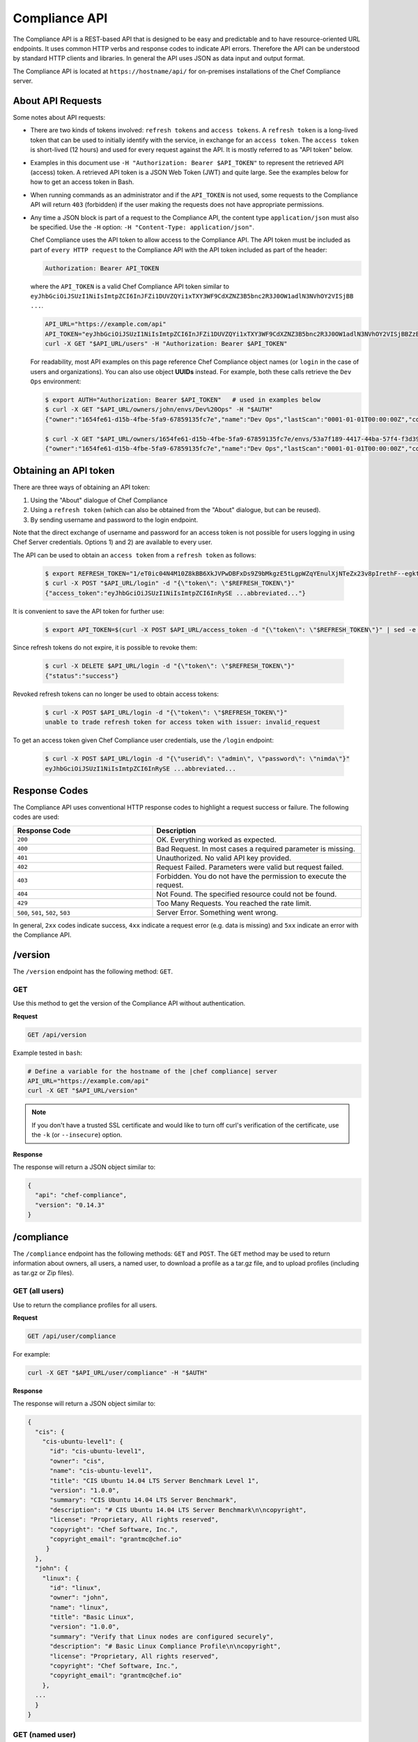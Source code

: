 =====================================================
Compliance API
=====================================================

.. tag chef_automate_mark

.. image:: ../../images/chef_automate_full.png
   :width: 40px
   :height: 17px

.. end_tag

The Compliance API is a REST-based API that is designed to be easy and predictable and to have resource-oriented URL endpoints. It uses common HTTP verbs and response codes to indicate API errors. Therefore the API can be understood by standard HTTP clients and libraries. In general the API uses JSON as data input and output format.

The Compliance API is located at ``https://hostname/api/`` for on-premises installations of the Chef Compliance server.

About API Requests
=====================================================
Some notes about API requests:

* There are two kinds of tokens involved: ``refresh tokens`` and ``access tokens``. A ``refresh token`` is a long-lived token that can be used to initially identify with the service, in exchange for an ``access token``. The ``access token`` is short-lived (12 hours) and used for every request against the API. It is mostly referred to as "API token" below.
* Examples in this document use ``-H "Authorization: Bearer $API_TOKEN"`` to represent the retrieved API (access) token. A retrieved API token is a JSON Web Token (JWT) and quite large. See the examples below for how to get an access token in Bash.
* When running commands as an administrator and if the ``API_TOKEN`` is not used, some requests to the Compliance API will return ``403`` (forbidden) if the user making the requests does not have appropriate permissions.
* Any time a JSON block is part of a request to the Compliance API, the content type ``application/json`` must also be specified. Use the ``-H`` option: ``-H "Content-Type: application/json"``.

  Chef Compliance uses the API token to allow access to the Compliance API. The API token must be included as part of ``every HTTP request`` to the Compliance API with the API token included as part of the header:

  .. code-block:: javascript

     Authorization: Bearer API_TOKEN

  where the ``API_TOKEN`` is a valid Chef Compliance API token similar to ``eyJhbGciOiJSUzI1NiIsImtpZCI6InJFZi1DUVZQYi1xTXY3WF9CdXZNZ3B5bnc2R3J0OW1adlN3NVhOY2VISjBB ...``.

  .. code-block:: bash

     API_URL="https://example.com/api"
     API_TOKEN="eyJhbGciOiJSUzI1NiIsImtpZCI6InJFZi1DUVZQYi1xTXY3WF9CdXZNZ3B5bnc2R3J0OW1adlN3NVhOY2VISjBBZzBaVVFUZTZCYVNROW91UWRob0JsemRvLV93V0VXd3ZJVEU4SS1KMk81enljRVhoZlFvU2JaeThfMVZTekt6SVN6LXFiYVZtUElqZHZiU1hneTNvY3Rla3RKRkYtWWNUa3lXbVhSaTd4OEVNSU9EVFFnVEplMV8zODhTZGt0MEdub0xJUEVnWXp..."
     curl -X GET "$API_URL/users" -H "Authorization: Bearer $API_TOKEN"

  For readability, most API examples on this page reference Chef Compliance object names (or ``login`` in the case of users and organizations). You can also use object **UUIDs** instead. For example, both these calls retrieve the ``Dev Ops`` environment:

  .. code-block:: bash

     $ export AUTH="Authorization: Bearer $API_TOKEN"   # used in examples below
     $ curl -X GET "$API_URL/owners/john/envs/Dev%20Ops" -H "$AUTH"
     {"owner":"1654fe61-d15b-4fbe-5fa9-67859135fc7e","name":"Dev Ops","lastScan":"0001-01-01T00:00:00Z","complianceStatus":-1,"patchlevelStatus":-1,"unknownStatus":0,"id":"53a7f189-4417-44ba-57f4-f3d397589973"}

     $ curl -X GET "$API_URL/owners/1654fe61-d15b-4fbe-5fa9-67859135fc7e/envs/53a7f189-4417-44ba-57f4-f3d397589973" -H "$AUTH"
     {"owner":"1654fe61-d15b-4fbe-5fa9-67859135fc7e","name":"Dev Ops","lastScan":"0001-01-01T00:00:00Z","complianceStatus":-1,"patchlevelStatus":-1,"unknownStatus":0,"id":"53a7f189-4417-44ba-57f4-f3d397589973"}

Obtaining an API token
=====================================================
There are three ways of obtaining an API token:

1. Using the "About" dialogue of Chef Compliance
2. Using a ``refresh token`` (which can also be obtained from the "About" dialogue, but can be reused).
3. By sending username and password to the login endpoint.

Note that the direct exchange of username and password for an access token is not possible for users logging in using Chef Server credentials. Options 1) and 2) are available to every user.

The API can be used to obtain an ``access token`` from a ``refresh token`` as follows:

  .. code-block:: bash

     $ export REFRESH_TOKEN="1/eT0ic04N4M10Z8kBB6XkJVPwDBFxDs9Z9bMkgzE5tLgpWZqYEnulXjNTeZx23v8pIrethF--egktQSKJTM_T7w=="   # an example
     $ curl -X POST "$API_URL/login" -d "{\"token\": \"$REFRESH_TOKEN\"}"
     {"access_token":"eyJhbGciOiJSUzI1NiIsImtpZCI6InRySE ...abbreviated..."}

It is convenient to save the API token for further use:

  .. code-block:: bash

     $ export API_TOKEN=$(curl -X POST $API_URL/access_token -d "{\"token\": \"$REFRESH_TOKEN\"}" | sed -e "s/.*access_token\":\"\([^\"]*\)\".*/\1/")

Since refresh tokens do not expire, it is possible to revoke them:

  .. code-block:: bash

     $ curl -X DELETE $API_URL/login -d "{\"token\": \"$REFRESH_TOKEN\"}"
     {"status":"success"}

Revoked refresh tokens can no longer be used to obtain access tokens:

  .. code-block:: bash

     $ curl -X POST $API_URL/login -d "{\"token\": \"$REFRESH_TOKEN\"}"
     unable to trade refresh token for access token with issuer: invalid_request

To get an access token given Chef Compliance user credentials, use the ``/login`` endpoint:

  .. code-block:: bash

     $ curl -X POST $API_URL/login -d "{\"userid\": \"admin\", \"password\": \"nimda\"}"
     eyJhbGciOiJSUzI1NiIsImtpZCI6InRySE ...abbreviated...

Response Codes
=====================================================
The Compliance API uses conventional HTTP response codes to highlight a request success or failure. The following codes are used:

.. list-table::
   :widths: 200 300
   :header-rows: 1

   * - Response Code
     - Description
   * - ``200``
     - OK. Everything worked as expected.
   * - ``400``
     - Bad Request. In most cases a required parameter is missing.
   * - ``401``
     - Unauthorized. No valid API key provided.
   * - ``402``
     - Request Failed. Parameters were valid but request failed.
   * - ``403``
     - Forbidden. You do not have the permission to execute the request.
   * - ``404``
     - Not Found. The specified resource could not be found.
   * - ``429``
     - Too Many Requests. You reached the rate limit.
   * - ``500``, ``501``, ``502``, ``503``
     - Server Error. Something went wrong.

In general, ``2xx`` codes indicate success, ``4xx`` indicate a request error (e.g. data is missing) and ``5xx`` indicate an error with the Compliance API.

/version
=====================================================
The ``/version`` endpoint has the following method: ``GET``.

GET
-----------------------------------------------------
Use this method to get the version of the Compliance API without authentication.

**Request**

.. code-block:: xml

   GET /api/version

Example tested in ``bash``:

.. code-block:: bash

   # Define a variable for the hostname of the |chef compliance| server
   API_URL="https://example.com/api"
   curl -X GET "$API_URL/version"

.. note:: If you don't have a trusted SSL certificate and would like to turn off curl's verification of the certificate, use the ``-k`` (or ``--insecure``) option.

**Response**

The response will return a JSON object similar to:

.. code-block:: javascript

   {
     "api": "chef-compliance",
     "version": "0.14.3"
   }

/compliance
=====================================================
The ``/compliance`` endpoint has the following methods: ``GET`` and ``POST``. The ``GET`` method may be used to return information about owners, all users, a named user, to download a profile as a tar.gz file, and to upload profiles (including as tar.gz or Zip files).

GET (all users)
-----------------------------------------------------
Use to return the compliance profiles for all users.

**Request**

.. code-block:: xml

   GET /api/user/compliance

For example:

.. code-block:: bash

   curl -X GET "$API_URL/user/compliance" -H "$AUTH"

**Response**

The response will return a JSON object similar to:

.. code-block:: javascript

   {
     "cis": {
       "cis-ubuntu-level1": {
         "id": "cis-ubuntu-level1",
         "owner": "cis",
         "name": "cis-ubuntu-level1",
         "title": "CIS Ubuntu 14.04 LTS Server Benchmark Level 1",
         "version": "1.0.0",
         "summary": "CIS Ubuntu 14.04 LTS Server Benchmark",
         "description": "# CIS Ubuntu 14.04 LTS Server Benchmark\n\ncopyright",
         "license": "Proprietary, All rights reserved",
         "copyright": "Chef Software, Inc.",
         "copyright_email": "grantmc@chef.io"
        }
     },
     "john": {
       "linux": {
         "id": "linux",
         "owner": "john",
         "name": "linux",
         "title": "Basic Linux",
         "version": "1.0.0",
         "summary": "Verify that Linux nodes are configured securely",
         "description": "# Basic Linux Compliance Profile\n\ncopyright",
         "license": "Proprietary, All rights reserved",
         "copyright": "Chef Software, Inc.",
         "copyright_email": "grantmc@chef.io"
       },
     ...
     }
   }

GET (named user)
-----------------------------------------------------
Use to return profile details about the named user.

**Request**

.. code-block:: xml

   GET /api/owners/OWNER/compliance/PROFILE

For example:

.. code-block:: bash

   curl -X GET "$API_URL/owners/john/compliance/ssh" -H "$AUTH"

**Response**

The response will return a JSON object similar to:

.. code-block:: javascript

   {
     "id": "ssh",
     "owner": "base",
     "name": "ssh",
     "title": "Basic SSH",
     "version": "1.0.0",
     "summary": "Verify that SSH Server and SSH Client are configured securely",
     "description": "# Basic SSH Compliance Profile\n\ncopyright",
     "license": "Proprietary, All rights reserved",
     "copyright": "Chef Software, Inc.",
     "copyright_email": "grantmc@chef.io",
     "rules": {
       "spec/ssh_folder_spec": {
         "title": "SSH folder configuration",
           "rules": {
             "chef/ssh/basic-1": {
               "impact": 1,
               "title": "/etc/ssh should be a directory",
               "desc": "In order for OpenSSH to function correctly..."
             },
           ...
         }
       }
     }
   }

GET (owner)
-----------------------------------------------------
This method returns a list of all compliance profiles for the named owner.

**Request**

.. code-block:: xml

   GET /api/owners/OWNER/compliance

For example:

.. code-block:: bash

   curl -X GET "$API_URL/owners/john/compliance" -H "$AUTH"

**Response**

The response will return a JSON object similar to:

.. code-block:: javascript

   {
     "linux": {
       "id": "linux",
       "owner": "chef",
       "name": "chef/linux",
       "title": "Basic Linux",
       "version": "1.0.0",
       "summary": "Verify that Linux nodes are configured securely",
       "description": "# Basic Linux Compliance Profile\n\ncopyright",
       "license": "Proprietary, All rights reserved",
       "copyright": "Chef Software, Inc.",
       "copyright_email": "grantmc@chef.io"
       },
     "mysql": {
       "id": "mysql",
       "owner": "chef",
       "name": "chef/mysql",
       "title": "Basic MySQL",
       "version": "1.0.0",
       "summary": "Verify that MySQL Server is configured securely",
       "description": "# Basic MySQL Compliance Profile\n\ncopyright",
       "license": "Proprietary, All rights reserved",
       "copyright": "Chef Software, Inc.",
       "copyright_email": "grantmc@chef.io"
     },
     ...
   }

It contains the following attributes:

.. list-table::
   :widths: 200 300
   :header-rows: 1

   * - Parameter
     - Description
   * - ``id``
     - String. The profile identifier.
   * - ``owner``
     - String. The profile owner.
   * - ``version``
     - String. The version of the profile.
   * - ``title``
     - String. A human-readable title for the profile.
   * - ``summary``
     - String. A description of the primary purpose of the profile.
   * - ``description``
     - String. A description for the profile.
   * - ``license``
     - String. The license for the profile.
   * - ``copyright``
     - String. The individual or organization that holds the copyright.
   * - ``copyright_email``
     - String. The email for the ``copyright`` holder.}

GET (profile as tar.gz)
-----------------------------------------------------
Use to download a profile as tar.gz file. A profile, once downloaded, may be edited locally, and then re-uploaded back to the Chef Compliance server using the ``POST`` method.

**Request**

.. code-block:: xml

   GET /api/owners/OWNER/compliance/PROFILE/tar

For example:

.. code-block:: bash

   curl -X GET "$API_URL/owners/john/compliance/ssh/tar" -H "$AUTH" > /tmp/profile.tar.gz
   tar -zxvf /tmp/profile.tar.gz

**Response**

TAR STREAM

POST
-----------------------------------------------------
Use to upload a compliance profile as a tar.gz or Zip. This process will extract the owner and identifier, and then use that information to place the profile into the correct location on the Chef Compliance server.

**Request**

.. code-block:: xml

   POST /api/owners/OWNER/compliance

For example:

.. code-block:: bash

   tar -cvzf /tmp/newprofile.tar.gz newprofile
   curl -X POST "$API_URL/owners/john/compliance?contentType=application/x-gtar" \
   -H "$AUTH" --form "file=@/tmp/newprofile.tar.gz"

   zip -r /tmp/newprofile.zip newprofile
   curl -X POST "$API_URL/owners/john/compliance?contentType=application/zip" \
   -H "$AUTH" --form "file=@/tmp/newprofile.zip"

**Response**

No Content

POST (profile as tar.gz)
-----------------------------------------------------
Use to upload a profile using a tar.gz file.

**Request**

.. code-block:: xml

   POST /api/owners/OWNER/compliance/PROFILE/tar

For example:

.. code-block:: bash

   tar -cvzf /tmp/newprofile.tar.gz newprofile
   curl -X POST "$API_URL/owners/john/compliance/newprofile/tar" \
   -H "$AUTH" --data-binary "@/tmp/newprofile.tar.gz"

**Response**

No Content

POST (profile as Zip)
-----------------------------------------------------
Use to upload a profile using a Zip file. A Zip file may be created with a command similar to:

.. code-block:: bash

   $ zip -r /tmp/newprofile.zip profile_directory

or it may be created from the context menus in the Microsoft Windows and/or Mac OS X graphical user interfaces.

**Request**

.. code-block:: xml

   POST /api/owners/OWNER/compliance/PROFILE/zip

For example:

.. code-block:: bash

   zip -r /tmp/newprofile.zip newprofile
   curl -X POST "$API_URL/owners/john/compliance/newprofile/zip" \
   -H "$AUTH" --data-binary "@/tmp/newprofile.zip"

.. The example above seems to be a mix of API request + command line stuff. What does the actual request look like?

**Response**

No Content

DELETE
-----------------------------------------------------
Use to delete a profile.

**Request**

.. code-block:: xml

   DELETE /api/owners/OWNER/compliance/PROFILE

For example:

.. code-block:: bash

   curl -w "%{http_code}" -X DELETE "$API_URL/owners/john/compliance/ssh" -H "$AUTH"

*** Response ***

No Content

/envs
=====================================================
The ``/envs`` endpoint has the following methods: ``DELETE``, ``GET`` (for both all environments or for a single, named environment), and ``POST`` .

GET (named environment)
-----------------------------------------------------
Use to return details about the named environment.

**Request**

.. code-block:: xml

   GET /api/owners/USER/envs/ENV

where ``/USER`` is the identifier for a user or an organization.

For example:

.. code-block:: bash

   curl -X GET "$API_URL/owners/john/envs/Production" -H "$AUTH"

**Response**

The response will return a JSON object similar to:

.. code-block:: javascript

  {
    "id": "b771e025-6445-4ead-5cac-b466ea725177",
    "owner": "7ae9dd7d-5201-4ae3-4949-60eb4b902e77",
    "name": "Production",
    "lastScan": "0001-01-01T00:00:00Z",
    "complianceStatus": 0,
    "patchlevelStatus": 0,
    "unknownStatus": 0
  }

GET (all environments)
-----------------------------------------------------
Use to get a list of all environments.

**Request**

.. code-block:: xml

   GET /api/owners/USER/envs

For example:

.. code-block:: bash

   curl -X GET "$API_URL/owners/john/envs" -H "$AUTH"

**Response**

The response will return a JSON object similar to:

.. code-block:: javascript

   [
     {
       "id": "b771e025-6445-4ead-5cac-b466ea725177",
       "owner": "7ae9dd7d-5201-4ae3-4949-60eb4b902e77",
       "name": "Production",
       "lastScan": "0001-01-01T00:00:00Z",
       "complianceStatus": 0,
       "patchlevelStatus": 0,
       "unknownStatus": 0
     },
     {
       "id": "a1f16feb-d18e-4725-6462-8b296a709d73",
       "owner": "7ae9dd7d-5201-4ae3-4949-60eb4b902e77",
       "name": "Development",
       "lastScan": "0001-01-01T00:00:00Z",
       "complianceStatus": 0,
       "patchlevelStatus": 0,
       "unknownStatus": 0
     }
   ]

POST
-----------------------------------------------------
Use to create an environment.

This method has the following parameters:

.. list-table::
   :widths: 200 300
   :header-rows: 1

   * - Parameter
     - Description
   * - ``name``
     - String. Required. The name of the environment.

**Request**

.. code-block:: xml

   POST /api/owners/USER/envs

For example:

.. code-block:: bash

   curl -X POST "$API_URL/owners/john/envs" \
   -H "Content-Type: application/json" -H "$AUTH" -d '{"name":"Development"}'

**Response**

The response will return a JSON object similar to:

.. code-block:: javascript

   {
     "id": "a1f16feb-d18e-4725-6462-8b296a709d73",
     "owner": "7ae9dd7d-5201-4ae3-4949-60eb4b902e77",
     "name": "Development",
     "lastScan": "0001-01-01T00:00:00Z",
     "complianceStatus": 0,
     "patchlevelStatus": 0,
     "unknownStatus": 0
   }

DELETE
-----------------------------------------------------
Use to delete the named environment.

**Request**

.. code-block:: xml

   DELETE /api/owners/USER/envs/ENV

For example:

.. code-block:: bash

   curl -w "%{http_code}" -X DELETE "$API_URL/owners/john/envs/Production" -H "$AUTH"

**Response**

No Content

/jobs
=====================================================
The ``/jobs`` endpoint has the following methods: ``DELETE``, ``GET`` (for both all jobs or for a single, named job), and ``POST``

GET (all jobs)
-----------------------------------------------------
Use to get a list of all jobs.

**Request**

.. code-block:: xml

   GET /api/owners/USER/jobs

For example:

.. code-block:: bash

   curl -X GET "$API_URL/owners/john/jobs" -H "$AUTH"

**Response**

The response will return a JSON object similar to:

.. code-block:: javascript

   [{
     "id": "76fdce4d-0734-441c-b01b-6dd6bfce081a",
     "status": "done",
     "nextRun": "2015-07-21T20:55:00Z",
     "schedule": "2015-07-21T20:55:00Z"
   },
   {
     "id": "c8ba8e88-7e45-4253-9081-cbb17a5f0c76",
     "status": "scheduled",
     "name": "Rec",
     "nextRun": "2015-07-21T23:11:00Z",
     "schedule": {
       "month": "*",
       "day": "21",
       "weekday": "*",
       "hour": "23",
       "minute": "11"
     }
   },
   {
     "id": "e0d5bbf0-a1c4-4c50-ad09-fc1486068e8c",
     "status": "skipped",
     "nextRun": "0001-01-01T00:00:00Z",
     "schedule": "2015-07-21T20:25:00Z"
   }]

It contains the following attributes:

.. list-table::
   :widths: 200 300
   :header-rows: 1

   * - Parameter
     - Description
   * - ``id``
     - UUID. The identifier of the job run.
   * - ``name``
     - String. The name of the job.
   * - ``nextRun``
     - ISO date. The time of the next scheduled run, in UTC. For example: ``2015-07-21T20:50:00Z``.
   * - ``schedule``
     - Cron or ISO date. The schedule for the job run. For example: ``2015-07-21T20:50:00Z`` or ``{ "month": "*", "day": "21", "weekday": "*", "hour": "23", "minute": "11" }``.
   * - ``status``
     - String. The status of the job run: ``done``, ``scheduled``, or ``skipped``.

GET (named job)
-----------------------------------------------------
Use to return details about a specific job.

**Request**

.. code-block:: xml

   GET /api/owners/USER/jobs/JOB_ID

For example:

.. code-block:: bash

   curl -X GET "$API_URL/owners/john/jobs/c8ba8e88-7e45-4253-9081-cbb17a5f0c76" -H "$AUTH"

**Response**

The response will return a JSON object similar to:

.. code-block:: javascript

   {
     "id": "c8ba8e88-7e45-4253-9081-cbb17a5f0c76",
     "status": "scheduled",
     "name": "Rec",
     "nextRun": "2018-07-21T23:11:00Z",
     "schedule": {
       "month": "*",
       "day": "21",
       "weekday": "*",
       "hour": "23",
       "minute": "11"
     },
     "tasks": [{
       "type": "scan",
       "environments": [{
         "id": "b771e025-6445-4ead-5cac-b466ea725177",
         "nodes": ["d850ba44-7a82-4177-50db-79be1143d632", "33ecfce5-f781-4eb7-6828-beb090ffe9b5"]
       }],
       "compliance": [{
         "owner": "base",
         "profile": "linux"
       }, {
         "owner": "base",
         "profile": "ssh"
       }],
       "patchlevel": [{
         "profile": "default",
         "force": false
       }]
     }]
   }

It contains the following attributes:

.. list-table::
   :widths: 200 300
   :header-rows: 1

   * - Parameter
     - Description
   * - ``id``
     - UUID. The identifier of the job run.
   * - ``name``
     - String. The name of the job.
   * - ``nextRun``
     - ISO date. The time of the next scheduled run, in UTC. For example: ``2015-07-21T20:50:00Z``.
   * - ``schedule``
     - Cron or ISO date. The schedule for the job run. For example: ``2015-07-21T20:50:00Z`` or ``{ "month": "*", "day": "21", "weekday": "*", "hour": "23", "minute": "11" }``.
   * - ``status``
     - String. The status of the job run: ``done``, ``scheduled``, or ``skipped``.
   * - ``tasks``
     - An array of compliance scans or patch runs. Two types of tasks are available: ``scan`` and ``patchrun``. The JSON object for ``tasks`` is similar to:

       .. code-block:: javascript

          "tasks": [{
            "compliance": [{
             "owner": "base",
              "profile": "linux"
            }, {
              "owner": "base",
              "profile": "ssh"
            }],
            "environments": [{
              "id": "b771e025-6445-4ead-5cac-b466ea725177",
              "nodes": ["b771e025-6445-4ead-5cac-b466ea725177", "33ecfce5-f781-4eb7-6828-beb090ffe9b5"]
            }],
            "patchlevel": [{
              "profile": "default"
            }],
            "type": "scan"
          }]

POST
-----------------------------------------------------
Use to create a job.

**Request**

.. code-block:: xml

   POST /api/owners/USER/jobs

The request uses a JSON object similar to:

.. code-block:: javascript

   {
     "id": "c8ba8e88-7e45-4253-9081-cbb17a5f0c76",
     "name": "Rec1",
     "schedule": {
       "hour": "23",
       "minute": "11",
       "day": "21",
       "month": "*",
       "weekday": "*"
     },
     "tasks": [{
       "compliance": [{
        "owner": "base",
         "profile": "linux"
       }, {
         "owner": "base",
         "profile": "ssh"
       }],
       "environments": [{
         "id": "b771e025-6445-4ead-5cac-b466ea725177",
         "nodes": ["d850ba44-7a82-4177-50db-79be1143d632", "33ecfce5-f781-4eb7-6828-beb090ffe9b5"]
       }],
       "patchlevel": [{
         "profile": "default"
       }],
       "type": "scan"
     }]
   }

For example:

.. code-block:: bash

   curl -X POST "$API_URL/owners/john/jobs" \
   -H "Content-Type: application/json" -H "$AUTH" -d '{ JSON_BLOCK }'

**Response**

The response will return a JSON object similar to:

.. code-block:: javascript

  {
    "status":"scheduled",
    "name":"Rec1",
    "nextRun":"2016-03-21T23:11:00Z",
    "id":"351f8933-6fd4-47be-7d47-7dbdb0abd306",
    "month":"*","day":"21","weekday":"*","hour":"23","minute":"11","date":"0001-01-01T00:00:00Z","runs":null
  }

DELETE
-----------------------------------------------------
Use to delete a job.

**Request**

.. code-block:: xml

   DELETE /api/owners/USER/jobs/JOB_ID

For example:

.. code-block:: bash

   curl -w "%{http_code}" -X DELETE "$API_URL/owners/john/jobs/c8ba8e88-7e45-4253-9081-cbb17a5f0c76" -H "$AUTH"

**Response**

No Content

/keys
=====================================================
The ``/keys`` endpoint has the following methods: ``DELETE``, ``GET``, ``PATCH``, and ``POST``.

GET
-----------------------------------------------------
Use to get the list of key pairs available to the named user.

**Request**

.. code-block:: xml

   GET /api/owners/USER/keys

For example:

.. code-block:: bash

   curl -X GET "$API_URL/owners/john/keys" -H "$AUTH"

**Response**

The response will return a JSON object similar to:

.. code-block:: javascript

   [{
     "owner": "7ae9dd7d-5201-4ae3-4949-60eb4b902e77",
     "name": "vagrant",
     "id": "2bfe1865-d602-4912-5dcb-b037447fae91",
     "public": ""
   }]

PATCH
-----------------------------------------------------
Use to edit the details for the named key pair that is available to the named user.

**Request**

.. code-block:: xml

   PATCH /api/owners/USER/keys/KEY_NAME

For example:

.. code-block:: bash

   curl -w "%{http_code}" -X PATCH "$API_URL/owners/john/keys/vagrant" -H "$AUTH" -d '{ JSON_BLOCK }'

**Response**

No Content

POST
-----------------------------------------------------
Use to add a key pair to be available to the named user.

This method has the following parameters:

.. list-table::
   :widths: 200 300
   :header-rows: 1

   * - Parameter
     - Description
   * - ``name``
     - String. The human-readable name of the key.
   * - ``private``
     - String. The private key, in OpenSSH format.

**Request**

.. code-block:: xml

   POST /api/owners/USER/keys

with a JSON object similar to:

.. code-block:: javascript

   {
     "name": "vagrant",
     "private": "-----BEGIN RSA PRIVATE\
                KEY-----\nMIIEogIBAAKCAQEA6NF8iallvQVp22WDkTkyrtvp9eWW6A8YVr+\
                kz4TjGYe7gHzI\nw+niNltGEFHzD8+v1I2YJ6oXevct1YeS0o9HZyN1Q9qgCg\
                zUFtdOKLv6IedplqoP\nkcmF0aYet2PkEDo3MlTBckFXPITAMzF8dJSIFo9D8\
                HfdOV0IAdx4O7PtixWKn5y2\nhMNG0zQPyUecp4pzC6kivAIhyfHilFR61RGL\
                +GPXQ2MWZWFYbAGjyiYJnAmCP3NO\nTd0jMZEnDkbUvxhMmBYSdETk1rRgm+R\
                4LOzFUGaHqHDLKLX+FIPKcF96hrucXzcW\nyLbIbEgE98OHlnVYCzRdK8jlqm\
                8tehUc9c9WhQIBIwKCAQEA4iqWPJXtzZA68mKd\nELs4jJsdyky+ewdZeNds5\
                tjcnHU5zUYE25K+ffJED9qUWICcLZDc81TGWjHyAqD1\nBw7XpgUwFgeUJwUl\
                zQurAv+/ySnxiwuaGJfhFM1CaQHzfXphgVml+fZUvnJUTvzf\nTK2Lg6EdbUE\
                CZpigBKbKZHNYcelXtTt/nP3r3s=\n-----END RSA PRIVATE KEY-----"
   }

For example:

.. code-block:: bash

   curl -X POST "$API_URL/owners/john/keys" \
   -H "Content-Type: application/json" -H "$AUTH" -d '{ JSON_BLOCK }'

**Response**

The response will return a JSON object similar to:

.. code-block:: javascript

   {
     "id": "85f92d4c-f3c6-4173-72e1-0a7a68cbecde"
   }

DELETE
-----------------------------------------------------
Use to delete the named key pair that is available to the named user.

**Request**

.. code-block:: xml

   DELETE /api/owners/USER/keys/KEY_NAME

For example:

.. code-block:: bash

   curl -w "%{http_code}" -X DELETE "$API_URL/owners/john/keys/vagrant" -H "$AUTH"

**Response**

No Content

/nodes
=====================================================
The ``/nodes`` endpoint has the following methods: ``POST``, ``PATCH`` and ``DELETE``. It is used for bulk operations, potentially across multiple environments.

POST (bulk)
-----------------------------------------------------
Use to create one or multiple nodes.

**Request**

.. code-block:: xml

   POST /api/owners/USER/nodes

with a JSON object similar to:

.. code-block:: javascript

  [
    {
      "hostname": "lb1.example.com",
      "name": "Load Balancer 1",
      "environment": "b771e025-6445-4ead-5cac-b466ea725177",
      "loginUser": "root",
      "loginMethod": "ssh",
      "loginKey": "john/vagrant"
    },
    {
      "hostname": "lb2.example.com",
      "name": "Load Balancer 2",
      "environment": "b771e025-6445-4ead-5cac-b466ea725177",
      "loginUser": "root",
      "loginMethod": "ssh",
      "loginKey": "john/vagrant"
    }
  ]

For example:

.. code-block:: bash

   curl -X POST "$API_URL/owners/john/nodes" -H "Content-Type: application/json" -H "$AUTH" \
   -d '[{"hostname":"lb1.example.com","name":"Load Balancer 1","environment":"b771e025-6445-4ead-5cac-b466ea725177","loginUser":"root","loginMethod":"ssh","loginKey":"john/vagrant"},{"hostname":"lb2.example.com","name":"Load Balancer 2","environment":"b771e025-6445-4ead-5cac-b466ea725177","loginUser":"root","loginMethod":"ssh","loginKey":"john/vagrant"}]'

**Response**

The response will return a JSON object similar to:

.. code-block:: javascript

   [
    "d850ba44-7a82-4177-50db-79be1143d632",
    "33ecfce5-f781-4eb7-6828-beb090ffe9b5"
   ]

PATCH (bulk)
-----------------------------------------------------
Use to update one or multiple nodes in one request.

**Request**

.. code-block:: xml

   PATCH /api/owners/USER/nodes

with a JSON object similar to:

.. code-block:: javascript

  [
    {
      "hostname": "lb1.example.com",
      "name": "Load Balancer 1 - updated",
      "environment": "b771e025-6445-4ead-5cac-b466ea725177",
      "loginUser": "root",
      "loginMethod": "ssh",
      "loginKey": "john/vagrant"
    },
    {
      "hostname": "lb2.example.com",
      "name": "Load Balancer 2 - updated",
      "environment": "b771e025-6445-4ead-5cac-b466ea725177",
      "loginUser": "root",
      "loginMethod": "ssh",
      "loginKey": "john/vagrant"
    }
  ]

For example:

.. code-block:: bash

   curl -X POST "$API_URL/owners/john/nodes" -H "Content-Type: application/json" -H "$AUTH" \
   -d '[{"hostname":"lb1.example.com","name":"Load Balancer 1 - updated","environment":"b771e025-6445-4ead-5cac-b466ea725177","loginUser":"root","loginMethod":"ssh","loginKey":"john/vagrant"},{"hostname":"lb2.example.com","name":"Load Balancer 2 - updated","environment":"b771e025-6445-4ead-5cac-b466ea725177","loginUser":"root","loginMethod":"ssh","loginKey":"john/vagrant"}]'

**Response**

No Content

DELETE (bulk)
-----------------------------------------------------
Delete one or multiple nodes specified in the payload of the request.

**Request**

.. code-block:: xml

   DELETE /api/owners/USER/nodes

with a JSON array of node ids:

.. code-block:: javascript

  [
    "d850ba44-7a82-4177-50db-79be1143d632",
    "33ecfce5-f781-4eb7-6828-beb090ffe9b5"
  ]

For example:

.. code-block:: bash

   curl -w "%{http_code}" -X DELETE "$API_URL/owners/john/envs/Production/nodes" \
   -H "$AUTH" -d '["d850ba44-7a82-4177-50db-79be1143d632","33ecfce5-f781-4eb7-6828-beb090ffe9b5"]'

**Response**

No Content

/envs/ENV/nodes
=====================================================
The ``/envs/ENV/nodes`` endpoint has the following methods: ``GET``, ``POST`` and ``DELETE``. The ``GET`` method may be used to return information about nodes, including by environment, by named node, node status, connectivity status, lists of installed packages, compliance state, and patch state.

GET (nodes by environment)
-----------------------------------------------------
Use to get a list of all nodes for the named environment.

**Request**

.. code-block:: xml

   GET /api/owners/USER/envs/ENV/nodes

For example:

.. code-block:: bash

   curl -X GET "$API_URL/owners/john/envs/Production/nodes" -H "$AUTH"

**Response**

The response will return a JSON object similar to:

.. code-block:: javascript

   [
     {
       "id": "d850ba44-7a82-4177-50db-79be1143d632",
       "environment": "b771e025-6445-4ead-5cac-b466ea725177",
       "owner": "7ae9dd7d-5201-4ae3-4949-60eb4b902e77",
       "name": "192.168.100.200",
       "hostname": "192.168.100.200",
       "loginMethod": "ssh",
       "loginUser": "root",
       "loginPassword": "",
       "loginKey": "john/vagrant",
       "loginPort": 0,
       "disableSudo": false,
       "sudoOptions": "",
       "sudoPassword": "",
       "lastScan": "0001-01-01T00:00:00Z",
       "lastScanID": "",
       "arch": "",
       "family": "",
       "release": "",
       "complianceStatus": 0,
       "patchlevelStatus": 0,
       "unknownStatus": 0
     }
   ]

GET (named node)
-----------------------------------------------------
Use to return details about the named node.

**Request**

.. code-block:: xml

   GET /api/owners/USER/envs/ENV/nodes/NODE_ID

For example:

.. code-block:: bash

   curl -X GET "$API_URL/owners/john/envs/Production/nodes/6f7336b5-380e-4e75-4b06-781950c9a1a5" -H "$AUTH"

**Response**

The response will return a JSON object similar to:

.. code-block:: javascript

   {
     "id": "6f7336b5-380e-4e75-4b06-781950c9a1a5",
     "environment": "b771e025-6445-4ead-5cac-b466ea725177",
     "owner": "7ae9dd7d-5201-4ae3-4949-60eb4b902e77",
     "name": "192.168.100.200",
     "hostname": "192.168.100.200",
     "loginMethod": "ssh",
     "loginUser": "root",
     "loginPassword": "",
     "loginKey": "john/vagrant",
     "loginPort": 0,
     "disableSudo": false,
     "sudoOptions": "",
     "sudoPassword": "",
     "lastScan": "0001-01-01T00:00:00Z",
     "lastScanID": "",
     "arch": "",
     "family": "",
     "release": "",
     "complianceStatus": 0,
     "patchlevelStatus": 0,
     "unknownStatus": 0
   }

POST
-----------------------------------------------------
Use to create a node.

**Request**

.. code-block:: xml

   POST /api/owners/USER/envs/ENV/nodes

with a JSON object similar to:

.. code-block:: javascript

   {
     "name": "192.168.100.200",
     "hostname": "192.168.100.200",
     "loginUser": "root",
     "loginMethod": "ssh",
     "loginKey": "john/vagrant",
     "loginPort": 22
   }

For example:

.. code-block:: bash

   curl -X POST "$API_URL/owners/john/envs/Production/nodes" \
   -H "Content-Type: application/json" -H "$AUTH" -d '{ JSON_BLOCK }'

**Response**

The response will return a JSON object similar to:

.. code-block:: javascript

   {
     "id":"67243304-0909-4bc3-5ed0-3637a5d0fe93",
     "hostname": "192.168.100.200",
     "name": "192.168.100.200",
     "loginUser": "root",
     "loginMethod": "ssh",
     "loginKey": "john/vagrant"
   }

DELETE
-----------------------------------------------------
Delete a node from an environment.

**Request**

.. code-block:: xml

   DELETE /api/owners/USER/envs/ENV/nodes/NODE_ID

For example:

.. code-block:: bash

   curl -w "%{http_code}" -X DELETE "$API_URL/owners/john/envs/Production/nodes/6f7336b5-380e-4e75-4b06-781950c9a1a5" -H "$AUTH"

**Response**

No Content

PATCH
-----------------------------------------------------
Use to update a node.

**Request**

.. code-block:: xml

   PATCH /api/owners/USER/envs/ENV/nodes/NODE_ID

with a JSON object similar to:

.. code-block:: javascript

  {
    "hostname": "lb1.example.com",
    "name": "Load Balancer 1 - new",
    "loginUser": "root",
    "loginMethod": "ssh",
    "loginKey": "john/vagrant"
  }

For example:

.. code-block:: bash

   curl -w "%{http_code}" -X PATCH "$API_URL/owners/john/envs/ENV/nodes/6f7336b5-380e-4e75-4b06-781950c9a1a5" -H "Content-Type: application/json" -H "$AUTH" \
   -d '{"hostname":"lb1.example.com","name":"Load Balancer 1 - new","environment":"b771e025-6445-4ead-5cac-b466ea725177","loginUser":"root","loginMethod":"ssh","loginKey":"john/vagrant"}'

**Response**

No Content

GET (connectivity)
-----------------------------------------------------
Use to show the connectivity state for the named node.

**Request**

.. code-block:: xml

   GET /api/owners/USER/envs/ENV/nodes/NODE_ID/connectivity

For example:

.. code-block:: bash

   curl -X GET "$API_URL/owners/john/envs/Production/nodes/6f7336b5-380e-4e75-4b06-781950c9a1a5/connectivity" -H "$AUTH"

**Response**

The request will return one of the following response code:

.. list-table::
   :widths: 200 300
   :header-rows: 1

   * - Response Code
     - Description
   * - ``200``
     - Success.
   * - ``402``
     - Request Failed. Node is not reachable. A failed response returns one of the following messages:

       Connection timeout:

       .. code-block:: javascript

          {
            "error":"connection timed out",
            "message":"Failed to connect to {destination}, connection timed out."
          }

       Connection refused:

       .. code-block:: javascript

          {
            "error":"connection refused",
            "message":"Failed to connect to {destination}, connection refused."
          }

       Authentication failure:

       .. code-block:: javascript

          {
            "error":"authentication failed",
            "message":"Authentication failed for {destination}"
          }

       Sudo password required:

       .. code-block:: javascript

          {
            "error":"sudo password required",
            "message":"Failed to run commands on {destination}: "+
            "The node is configured to use sudo, but sudo requires a password to run commands."
          }

       Incorrect sudo password:

       .. code-block:: javascript

          {
            "error":"wrong sudo password",
            "message":"Failed to run commands on {destination}: Sudo password is incorrect."
          }

       Cannot use sudo:

       .. code-block:: javascript

          {
            "error":"no sudo",
            "message":"Failed to run commands on {destination}: "+
            "Cannot use sudo, please deactivate it or configure sudo for this user."
          }

GET (compliance)
-----------------------------------------------------
Use to show the compliance state for the named node.

**Request**

.. code-block:: xml

   GET /api/owners/USER/envs/ENV/nodes/NODE_ID/compliance

For example:

.. code-block:: bash

   curl -X GET "$API_URL/owners/john/envs/Production/nodes/9b764f79-b96c-4dfa-5a02-9fa3b1abf35b/compliance" -H "$AUTH"

**Response**

The response will return a JSON object similar to:

.. code-block:: javascript

   [
     {
       "failures": 1,
       "impact": 1,
       "log": "Linux kernel parameter \"net.ipv4.tcp_syncookies\" value should eq 1",
       "profileID": "linux",
       "profileOwner": "chef",
       "rule": "chef/linux/sysctl-ipv4-9.2",
       "skipped": false
     },
     {
       "failures": 1,
       "impact": 0.5,
       "log": "Path \"/tmp\" should be mounted",
       "profileID": "linux",
       "profileOwner": "chef",
       "rule": "chef/linux/fs-1",
       "skipped": false
     },
     ...
   ]

GET (patch)
-----------------------------------------------------
Use to show the patch state for the named node.

**Request**

.. code-block:: xml

   GET /api/owners/USER/envs/ENV/nodes/NODE_ID/patches

For example:

.. code-block:: bash

   curl -X GET "$API_URL/owners/john/envs/Production/nodes/9b764f79-b96c-4dfa-5a02-9fa3b1abf35b/patches" -H "$AUTH"

**Response**

The response will return a JSON object similar to:

.. code-block:: javascript

   [
     {
       "arch": "amd64",
       "criticality": 0,
       "installedVersion": "2.7.3-0ubuntu3.6",
       "name": "python2.7-minimal",
       "repo": "Ubuntu:12.04/precise-updates",
       "type": "deb",
       "version": "2.7.3-0ubuntu3.8"
     },
     ...
   ]

GET (packages)
-----------------------------------------------------
Use to show the list of installed packages for the named node.

**Request**

.. code-block:: xml

   GET /api/owners/USER/envs/ENV/nodes/NODE_ID/packages

For example:

.. code-block:: bash

   curl -X GET "$API_URL/owners/john/envs/Production/nodes/9b764f79-b96c-4dfa-5a02-9fa3b1abf35b/packages" -H "$AUTH"

**Response**

The response will return a JSON object similar to:

.. code-block:: javascript

   [
     {
       "arch": "add",
       "name": "adduser",
       "repo": "",
       "type": "deb",
       "version": "3.113ubuntu2"
     },
     {
       "arch": "commandline",
       "name": "apt",
       "repo": "",
       "type": "deb",
       "version": "0.8.16~exp12ubuntu10.24"
     },
     ...
   ]

/orgs
=====================================================
The ``/orgs`` endpoint has the following methods: ``DELETE``, ``GET`` (for both all organizations or for a single, named organization). ``PATCH``, and ``POST`` .

GET (all organizations)
-----------------------------------------------------
Use to get a list of all organizations.

**Request**

.. code-block:: xml

   GET /api/orgs

For example:

.. code-block:: bash

   curl -X GET "$API_URL/orgs" -H "$AUTH"

**Response**

The response will return a JSON object similar to:

.. code-block:: javascript

   [
     {
       "id": "c89d0a0f-11d6-4b04-7b4d-7e835b4c9551",
       "name": "ACME Corporation",
       "login": "acme"
     }
   ]

GET (named organization)
-----------------------------------------------------
Use to return details about a specific organization.

**Request**

.. code-block:: xml

   GET /api/orgs/ORG

where ``ORG`` is the ``login`` field of the organization.

For example:

.. code-block:: bash

   curl -X GET "$API_URL/orgs/acme" -H "$AUTH"

**Response**

The response will return a JSON object similar to:

.. code-block:: javascript

   {
     "id": "c89d0a0f-11d6-4b04-7b4d-7e835b4c9551",
     "name": "ACME Corporation",
     "login": "acme"
   }

PATCH
-----------------------------------------------------
Use to edit the name of an organization.

This method has the following parameters:

.. list-table::
   :widths: 200 300
   :header-rows: 1

   * - Parameter
     - Description
   * - ``name``
     - String. The name of the organization.

**Request**

.. code-block:: xml

   PATCH /api/orgs

For example:

.. code-block:: bash

   curl -w "%{http_code}" -X PATCH "$API_URL/orgs/acme" -H "Content-Type: application/json" \
   -H "$AUTH" -d '{"name":"ACME2 Corporation"}'

**Response**

No Content

POST
-----------------------------------------------------
Use to create an organization.

This method has the following parameters:

.. list-table::
   :widths: 200 300
   :header-rows: 1

   * - Parameter
     - Description
   * - ``name``
     - String. Required. The name of the organization.

**Request**

.. code-block:: xml

   POST /api/orgs

For example:

.. code-block:: bash

   curl -X POST "$API_URL/orgs" -H "Content-Type: application/json" \
   -H "$AUTH" -d '{"name":"ACME Corporation","login":"acme"}'

**Response**

The response will return a JSON object similar to:

.. code-block:: javascript

   {
     "id": "c89d0a0f-11d6-4b04-7b4d-7e835b4c9551",
     "name": "ACME Corporation",
     "login": "acme"
   }

DELETE
-----------------------------------------------------
Use to delete the named organization. The user of this endpoint must have administrative rights.

.. warning:: Deleting an organization will delete all assigned teams, nodes, environments, and scan reports.

**Request**

.. code-block:: xml

   DELETE /api/orgs/ORG

where ``ORG`` is the ``login`` field of the organization.

For example:

.. code-block:: bash

   curl -w "%{http_code}" -X DELETE "$API_URL/orgs/acme" -H "$AUTH"

**Response**

No Content

/scans
=====================================================
The ``/scans`` endpoint has a single method: ``GET`` that may be used to get details for all scans or for a single, named scan.

GET (all scan reports)
-----------------------------------------------------
Use to get a list of all scan reports.

.. note:: All scan reports belong to a named user. Scan reports can be configured to scan nodes from various environments.

**Request**

.. code-block:: xml

   GET /api/owners/USER/scans

For example:

.. code-block:: bash

   curl -X GET "$API_URL/owners/john/scans" -H "$AUTH"

**Response**

The response will return a JSON object similar to:

.. code-block:: javascript

   [
     {
       "id": "a74566b9-b527-437f-480f-e56c5b8a1791",
       "owner": "7ae9dd7d-5201-4ae3-4949-60eb4b902e77",
       "start": "2015-05-22T01:10:37.133367688Z",
       "end": "2015-05-22T01:10:42.491573741Z",
       "nodeCount": 1,
       "complianceProfiles": 1,
       "patchlevelProfiles": 1,
       "complianceStatus": 0,
       "patchlevelStatus": 0,
       "unknownStatus": 0,
       "failedCount": 0
     }
   ]

GET (named scan report)
-----------------------------------------------------
Use to return details about the named scan report.

**Request**

.. code-block:: xml

   GET /api/owners/USER/scans/SCAN_ID

For example:

.. code-block:: bash

   curl -X GET "$API_URL/owners/john/scans/SCAN_ID" -H "$AUTH"

where ``SCAN_ID`` is similar to ``90def607-1688-40f5-5a4c-161c51fd8aac``.

**Response**

The response will return a JSON object similar to:

.. code-block:: javascript

   {
     "id": "a74566b9-b527-437f-480f-e56c5b8a1791",
     "owner": "john",
     "start": "2015-05-22T01:10:37.133367688Z",
     "end": "2015-05-22T01:10:42.491573741Z",
     "nodeCount": 1,
     "complianceProfiles": 1,
     "patchlevelProfiles": 1,
     "complianceStatus": 0,
     "patchlevelStatus": 0,
     "unknownStatus": 0,
     "failedCount": 0,
     "complianceSummary": {
       "success": 0,
       "minor": 0,
       "major": 43,
       "critical": 2,
       "skipped": 0,
       "total": 45
     },
     "patchlevelSummary": {
     "success": 0,
     "minor": 0,
     "major": 0,
     "critical": 0,
     "unknown": 0,
     "total": 0
     }
   }

It contains the following attributes:

.. list-table::
   :widths: 200 300
   :header-rows: 1

   * - Parameter
     - Description
   * - ``critical``
     - Float. The number of failed rules.
   * - ``end``
     - ISO date. The time at which a scan report ended.
   * - ``id``
     - UUID. The scan report identifier.
   * - ``major``
     - Float. The number of rules that contain major errors.
   * - ``minor``
     - Float. The number of rules that contain minor errors.
   * - ``nodeCount``
     - Integer. The number of nodes that were tested.
   * - ``failedCount``
     - Integer. The number of nodes that were failed to be tested.
   * - ``owner``
     - String. The owner of the scan.
   * - ``skipped``
     - Float. The number of nodes with skipped rules.
   * - ``start``
     - ISO date. The time at which a scan report started.
   * - ``success``
     - Float. The number of successful rules.

POST
-----------------------------------------------------
Use to create a new scan.

This method has the following parameters:

.. list-table::
   :widths: 200 300
   :header-rows: 1

   * - Parameter
     - Description
   * - ``compliance``
     - An array of selected profiles.
   * - ``environments``
     - An array of environments and selected nodes.

**Request**

.. code-block:: xml

   POST /api/owners/USER/scans

with a JSON object similar to:

.. code-block:: javascript

   {
     "compliance": [{
       "owner": "chef",
       "profile": "linux"
     },{
       "owner": "chef",
       "profile": "ssh"
     }],
     "environments": [{
       "id": "b771e025-6445-4ead-5cac-b466ea725177",
       "nodes": ["b771e025-6445-4ead-5cac-b466ea725177"]
     }],
     "patchlevel": [{
       "profile" : "default"
       }]
   }

For example:

.. code-block:: bash

   curl -X POST "$API_URL/owners/john/scans" \
   -H "Content-Type: application/json" -H "$AUTH" -d '{ JSON_BLOCK }'

**Response**

The response will return a JSON object similar to:

.. code-block:: javascript

   {
     "id": "57130678-1a1f-405d-70bf-fe570a25621e"
   }

DELETE (single scan)
-----------------------------------------------------
Delete one scan specified in the URL. If this is the most recent scan of a node, the node will be marked as never scanned.

**Request**

.. code-block:: xml

 DELETE /api/owners/USER/scans/SCAN_ID

For example:

.. code-block:: bash

 curl -w "%{http_code}" -X DELETE "$API_URL/owners/john/scans/57130678-1a1f-405d-70bf-fe570a25621e" -H "$AUTH"

**Response**

No Content

DELETE (bulk)
-----------------------------------------------------
Delete one or multiple scans specified in the payload of the request.

**Request**

.. code-block:: xml

  DELETE /api/owners/USER/scans

with a JSON array of scan ids:

.. code-block:: javascript

 [
   "57130678-1a1f-405d-70bf-fe570a25621e",
   "90def607-1688-40f5-5a4c-161c51fd8aac"
 ]

For example:

.. code-block:: bash

  curl -w "%{http_code}" -X DELETE "$API_URL/owners/john/scans" -H "$AUTH" \
  -d '["57130678-1a1f-405d-70bf-fe570a25621e","90def607-1688-40f5-5a4c-161c51fd8aac"]'

**Response**

No Content

/scans/SCAN_ID/rules
=====================================================
The ``/scans/SCAN_ID/rules`` endpoint has the following methods: ``GET``.

GET (named scan)
-----------------------------------------------------
Use to get the executed compliance rules for the named scan.

**Request**

.. code-block:: xml

   GET /api/owners/USER/scans/SCAN_ID/rules

For example:

.. code-block:: bash

   curl -X GET "$API_URL/owners/john/scans/SCAN_ID/rules" -H "$AUTH"

where ``SCAN_ID`` is similar to ``90def607-1688-40f5-5a4c-161c51fd8aac``.

**Response**

The response will return a JSON object similar to:

.. code-block:: javascript

   {
     "chef": {
       "linux": {
         "chef/linux/basic-1": {
           "log": "",
           "complianceStatus": 1,
           "unknownStatus": 0
         },
         "chef/linux/fs-1": {
           "log": "",
           "complianceStatus": 0.5,
           "unknownStatus": 0
         },
       ...
     }
   }

It contains the following attributes:

.. list-table::
   :widths: 200 300
   :header-rows: 1

   * - Parameter
     - Description
   * - ``complianceStatus``
     - Integer. The Common Vulnerability Scoring System (CVSS) range, `a measurement of the level of concern for a vulnerability <https://en.wikipedia.org/wiki/CVSS>`__, as compared to other vulnerabilities. Scores range from ``0.0`` to ``10.0``. High scores are in the 7.0-10.0 range, medium scores are in the 4.0-6.9 range, and low scores are from 0.0-3.9 range.
   * - ``log``
     - String. The rule description.

/scans/SCAN_ID/nodes
=====================================================
The ``/scans/SCAN_ID/nodes`` endpoint has a single method: ``GET``.

GET (all nodes)
-----------------------------------------------------
Use to get all scans for all nodes.

**Request**

.. code-block:: xml

   GET /api/owners/USER/scans/SCAN_ID/nodes

For example:

.. code-block:: bash

   curl -X GET "$API_URL/owners/john/scans/SCAN_ID/nodes" -H "$AUTH"

where ``SCAN_ID`` is similar to ``90def607-1688-40f5-5a4c-161c51fd8aac``.

**Response**

The response will return a JSON object similar to:

.. code-block:: javascript

   [
     {
       "environment": "b771e025-6445-4ead-5cac-b466ea725177",
       "node": "192.168.59.107:11024",
       "complianceStatus": 0,
       "patchlevelStatus": -1,
       "unknownStatus": 0,
       "arch": "",
       "family": "",
       "release": "",
       "connectSuccess": false,
       "connectMessage": "Failed to verify connectivity to sshPassword://root@192.168.56.239:0 using login password : exit status 1",
       "complianceSummary": {
         "success": 0,
         "minor": 0,
         "major": 43,
         "critical": 2,
         "skipped": 0,
         "total": 45
       },
       "patchlevelSummary": {
         "success": 0,
         "minor": 0,
         "major": 0,
         "critical": 0,
         "unknown": 0,
         "total": 0
       },
       "patchStatus": null
     }
   ]

/scans/SCAN_ID/envs/ENV
=====================================================
The ``/scans/SCAN_ID/envs/ENV`` endpoint has a single method: ``GET`` that may be used to get compliance, patch, or package details by node.

GET (compliance by node)
-----------------------------------------------------
Use to get the compliance results for the named node and the named environment.

**Request**

.. code-block:: xml

   GET /api/owners/USER/scans/SCAN_ID/envs/ENV/nodes/NODE_ID/compliance

For example:

.. code-block:: bash

   curl -X GET "$API_URL/owners/john/scans/SCAN_ID/envs/Production/nodes/NODE_ID/compliance" -H "$AUTH"

where ``SCAN_ID`` is similar to ``90def607-1688-40f5-5a4c-161c51fd8aac``
and ``NODE_ID`` is similar to ``9b764f79-b96c-4dfa-5a02-9fa3b1abf35b``

**Response**

The response will return a JSON object similar to:

.. code-block:: javascript

   [
     {
       "profileOwner": "chef",
       "profileID": "linux",
       "rule": "chef/linux/basic-1",
       "impact": 1,
       "failures": 1,
       "skipped": false,
       "log": "Path \"/etc/ssh\" should be directory"
     },
     ...
   ]

It contains the following attributes:

.. list-table::
   :widths: 200 300
   :header-rows: 1

   * - Parameter
     - Description
   * - ``failures``
     - Integer. The amount of failures per rule. Use ``-1`` to skip and ``0`` for no failures.
   * - ``impact``
     - Float. The impact of the compliance results. Must be a value between ``0`` and ``1``.
   * - ``log``
     - String. The error log.
   * - ``profileID``
     - String. The compliance rules identifier.
   * - ``profileOwner``
     - String. The owner of the compliance rules.
   * - ``rule``
     - String. The rule identifier.

GET (patches by node)
-----------------------------------------------------
Use to get the available patches for the named node and the named environment.

**Request**

.. code-block:: xml

   GET /api/owners/USER/scans/SCAN_ID/envs/ENV/nodes/NODE_ID/patches

For example:

.. code-block:: bash

   curl -X GET "$API_URL/owners/john/scans/SCAN_ID/envs/Production/nodes/NODE_ID/patches" -H "$AUTH"

where ``SCAN_ID`` is similar to ``90def607-1688-40f5-5a4c-161c51fd8aac``
and ``NODE_ID`` is similar to ``9b764f79-b96c-4dfa-5a02-9fa3b1abf35b``

**Response**

The response will return a JSON object similar to:

.. code-block:: javascript

   [
     {
       "arch": "amd64",
       "criticality": 0,
       "installedVersion": "2.7.3-0ubuntu3.6",
       "name": "python2.7-minimal",
       "repo": "Ubuntu:12.04/precise-updates",
       "type": "deb",
       "version": "2.7.3-0ubuntu3.8"
     }
     ...
   ]

It contains the following attributes:

.. list-table::
   :widths: 200 300
   :header-rows: 1

   * - Parameter
     - Description
   * - ``arch``
     - String. The CPU architecture.
   * - ``criticality``
     - Integer. The Common Vulnerability Scoring System (CVSS) range, `a measurement of the level of concern for a vulnerability <https://en.wikipedia.org/wiki/CVSS>`__, as compared to other vulnerabilities. Scores range from ``0.0`` to ``10.0``. High scores are in the 7.0-10.0 range, medium scores are in the 4.0-6.9 range, and low scores are from 0.0-3.9 range.
   * - ``name``
     - String. The name of the package.
   * - ``repo``
     - String. The package repository.
   * - ``version``
     - String. The package version.

GET (packages by node)
-----------------------------------------------------
Use to get the installed packages for the named node and the named environment.

**Request**

.. code-block:: xml

   GET /api/owners/USER/scans/SCAN_ID/envs/ENV/nodes/NODE_ID/packages

For example:

.. code-block:: bash

   curl -X GET "$API_URL/owners/john/scans/SCAN_ID/envs/Production/nodes/NODE_ID/packages" -H "$AUTH"

where ``SCAN_ID`` is similar to ``90def607-1688-40f5-5a4c-161c51fd8aac``
and ``NODE_ID`` is similar to ``9b764f79-b96c-4dfa-5a02-9fa3b1abf35b``

**Response**

The response will return a JSON object similar to:

.. code-block:: javascript

   [
     {
       "arch": "add",
       "name": "adduser",
       "repo": "",
       "type": "deb",
       "version": "3.113ubuntu2"
     },
     {
       "arch": "commandline",
       "name": "apt",
       "repo": "",
       "type": "deb",
       "version": "0.8.16~exp12ubuntu10.24"
     },
     ...
   ]

/server/config
=====================================================
The ``/server/config`` endpoint has the following methods: ``GET`` and ``PATCH``.

.. note:: Some parameters of the Chef Compliance server are exposed and are configurable from the Compliance API.

GET
-----------------------------------------------------
Use to return the global configuration for the Chef Compliance server. The configuration may be edited via the Compliance API or by using the COMPLIANCE_CONFIG_FILE. Only parameters that may be safely tuned are exposed. All timeout configuration settings are defined in seconds, i.e. ``1800`` is ``30 minutes``.

**Request**

.. code-block:: xml

   GET /api/server/config

For example:

.. code-block:: bash

   curl -X GET "$API_URL/server/config" \
   -H "Content-Type: application/json" -H "$AUTH"

**Response**

The response will return a JSON object similar to:

.. code-block:: javascript

   {
    "port": null,
    "host": null,
    "colors": null,
    "detectTimeout": 30,
    "scanTimeout": 1800,
    "updateTimeout": 1800,
    "home": null,
    "licensedNodeCount": 25
   }

PATCH
-----------------------------------------------------
Use to edit the global configuration for the Chef Compliance server.

**Request**

.. code-block:: xml

   PATCH /api/server/config

For example:

.. code-block:: bash

   curl -w "%{http_code}" -X PATCH "$API_URL/server/config" \
   -H "Content-Type: application/json" -H "$AUTH" -d '{ JSON_BLOCK }'

**Response**

No Content

/summary
=====================================================
The ``/summary`` endpoint has the following method: ``GET``.

GET
-----------------------------------------------------
Get a quick summary(number of nodes and environments) of the account.

**Request**

.. code-block:: xml

   GET /api/owners/OWNER/summary

For example:

.. code-block:: bash

   curl -X GET "$API_URL/owners/john/summary" -H "$AUTH"

**Response**

The response will return a JSON object similar to:

.. code-block:: javascript

   {
     "nodeCount": 28,
     "envCount": 6
   }

/teams
=====================================================
The ``/teams`` endpoint has the following methods: ``DELETE``, ``GET`` (for both all teams or for a single, named team). ``PATCH``, and ``POST``.

GET (all teams)
-----------------------------------------------------
Use to get a list of all teams. Each organization has a ``owners`` team, by default.

**Request**

.. code-block:: xml

   GET /api/orgs/ORG/teams

For example:

.. code-block:: bash

   curl -X GET "$API_URL/orgs/acme/teams" -H "$AUTH"

**Response**

The response will return a JSON object similar to:

.. code-block:: javascript

   [
     {
       "id": "owners",
       "org": "843cd9cd-86d8-40d2-5d8a-a48dc7690a69",
       "name": "Owners"
     },
     {
       "id": "20aff993-3288-426d-6851-d1d47bb40d80",
       "org": "843cd9cd-86d8-40d2-5d8a-a48dc7690a69",
       "name": "audit"
     },
   ]

GET (named team)
-----------------------------------------------------
Use to return details about a specific team.

**Request**

.. code-block:: xml

   GET /api/orgs/ORG/teams/TEAM_ID

For example:

.. code-block:: bash

   curl -X GET "$API_URL/orgs/acme/teams/owners" -H "$AUTH"

**Response**

The response will return a JSON object similar to:

.. code-block:: javascript

   {
     "id": "owners",
     "org": "843cd9cd-86d8-40d2-5d8a-a48dc7690a69",
     "name": "Owners",
     "members": [
       "fd500af8-4e30-4e67-7bbd-1287f23af209"
     ],
     "permissions": {
       "harden": "true",
       "manage": "true",
       "patch": "true",
       "scan": "true"
     }
   }

PATCH
-----------------------------------------------------
Use to edit the details for a team that belongs to the named organization.

This method has the following parameters:

.. list-table::
   :widths: 200 300
   :header-rows: 1

   * - Parameter
     - Description
   * - ``name``
     - Required. The name of the user.
   * - ``permissions``
     - Object. The permissions to assign to the team: ``harden``, ``manage``, ``patch``, or ``scan``.

**Request**

.. code-block:: xml

   PATCH /api/orgs/ORG/teams/TEAM_ID

For example:

.. code-block:: bash

   curl -w "%{http_code}" -X PATCH "$API_URL/orgs/acme/teams/TEAM_ID" \
   -H "Content-Type: application/json" -H "$AUTH" -d '{ JSON_BLOCK }'

where ``TEAM_ID`` is similar to ``20aff993-3288-426d-6851-d1d47bb40d80``

**Response**

No Content

POST
-----------------------------------------------------
Use to create a new team within the named organization.

This method has the following parameters:

.. list-table::
   :widths: 200 300
   :header-rows: 1

   * - Parameter
     - Description
   * - ``name``
     - Required. The name of the user.
   * - ``permissions``
     - Object. The permissions to assign to the team: ``harden``, ``manage``, ``patch``, or ``scan``.

**Request**

.. code-block:: xml

   POST /api/orgs/ORG/teams

For example:

.. code-block:: bash

   curl -X POST "$API_URL/orgs/acme/teams" \
   -H "Content-Type: application/json" -H "$AUTH" \
   -d '{"name":"manageteam","permissions":{"manage":"true"}}'

**Response**

The response will return a JSON object similar to:

.. code-block:: javascript

   {
     "org":"843cd9cd-86d8-40d2-5d8a-a48dc7690a69",
     "name":"manageteam",
     "permissions":{"manage":"true"},
     "id":"55ace94c-f873-45d1-48da-e278bbe595b0"
   }

DELETE
-----------------------------------------------------
Use to delete a team from the named organization.

.. warning:: The ``owners`` team cannot be deleted.

**Request**

.. code-block:: xml

   DELETE /api/orgs/ORG/teams/TEAM_ID

For example:

.. code-block:: bash

   curl -w "%{http_code}" -X DELETE "$API_URL/orgs/acme/teams/TEAM_ID" -H "$AUTH"

where ``TEAM_ID`` is similar to ``20aff993-3288-426d-6851-d1d47bb40d80``

**Response**

No Content

/teams/TEAM_ID/members
=====================================================
The ``/teams/TEAM_ID/members`` endpoint has the following methods: ``DELETE``, ``GET``, ``PATCH``, and ``POST``.

DELETE
-----------------------------------------------------
Use to delete a team member.

**Request**

.. code-block:: xml

   DELETE /api/orgs/ORG/teams/TEAM_ID/members/MEMBER_ID

For example:

.. code-block:: bash

   curl -w "%{http_code}" -X DELETE "$API_URL/orgs/acme/teams/TEAM_ID/members/MEMBER_ID" -H "$AUTH"

where ``TEAM_ID`` is similar to ``20aff993-3288-426d-6851-d1d47bb40d80``
and ``MEMBER_ID`` is similar to ``7ae9dd7d-5201-4ae3-4949-60eb4b902e77``

**Response**

No Content

GET
-----------------------------------------------------
Use to get a list of team memberships.

**Request**

.. code-block:: xml

   GET /api/orgs/ORG/teams/TEAM_ID/members

For example:

.. code-block:: bash

   curl -X GET "$API_URL/orgs/acme/teams/TEAM_ID/members" -H "$AUTH"

where ``TEAM_ID`` is similar to ``20aff993-3288-426d-6851-d1d47bb40d80``

**Response**

The response will return a JSON object similar to:

.. code-block:: javascript

   {
     "id": "20aff993-3288-426d-6851-d1d47bb40d80",
     "org": "843cd9cd-86d8-40d2-5d8a-a48dc7690a69",
     "name": "audit",
     "members": [
       "fd500af8-4e30-4e67-7bbd-1287f23af209"
     ],
     "permissions": {
       "harden": "true",
       "manage": "true",
       "patch": "true",
       "scan": "true"
     }
   }

PATCH
-----------------------------------------------------
Use to edit team membership details for the named team member.

**Request**

.. code-block:: xml

   PATCH /api/orgs/ORG/teams/TEAM_ID/members/MEMBER_ID

For example:

.. code-block:: bash

   curl -w "%{http_code}" -X PATCH "$API_URL/orgs/acme/teams/TEAM_ID" \
   -H "Content-Type: application/json" -H "$AUTH" -d '{ JSON_BLOCK }'

where ``TEAM_ID`` is similar to ``20aff993-3288-426d-6851-d1d47bb40d80``

**Response**

No Content

POST
-----------------------------------------------------
Use to add one (or more) a members to the named team.

This method has the following parameters:

.. list-table::
   :widths: 200 300
   :header-rows: 1

   * - Parameter
     - Description
   * - ``users``
     - Required. An array of user identifiers. Full JSON example: '{["bob","mary"]}'

**Request**

.. code-block:: xml

   POST /api/orgs/ORG/teams/TEAM_ID/members

For example:

.. code-block:: bash

   curl -X POST "$API_URL/orgs/acme/teams/TEAM_ID/members" \
   -H "Content-Type: application/json" -H "$AUTH" -d '{["bob"]}'

where ``TEAM_ID`` is similar to ``20aff993-3288-426d-6851-d1d47bb40d80``

**Response**

No Content

/users
=====================================================
The ``/users`` endpoint has a single method: ``GET`` that may be used to get details for all users or for a single, named user.

GET (all users)
-----------------------------------------------------
Use to get a list of all users with their IDs

**Request**

.. code-block:: xml

   GET /api/users

For example:

.. code-block:: bash

   curl -X GET "$API_URL/users" -H "$AUTH"

**Response**

The response will return a JSON object similar to:

.. code-block:: javascript

   [
     {
       "name":"John Doe",
       "login":"john",
       "id":"2538ac60-4238-4622-69cf-64cc0eea2ae5"
     },
     {
       "name":"Jane Doe",
       "login":"jane-doe",
       "id":"f3a5c286-d4d4-4860-63b0-5dbfb58e5e69"
     }
   ]

GET (named user)
-----------------------------------------------------
Use to return details about the named user.

**Request**

.. code-block:: xml

   GET /api/users/USER

For example:

.. code-block:: bash

   curl -X GET "$API_URL/users/john" -H "$AUTH"

**Response**

The response will return a JSON object similar to:

.. code-block:: javascript

   {
     "name":"John Doe",
     "login":"john",
     "id": "2538ac60-4238-4622-69cf-64cc0eea2ae5",
     "preferences": null,
     "permissions": {
       "org_admin":"true",
       "site_admin":"true",
       "user_admin":"true"
     }
   }

POST
-----------------------------------------------------
Use to create a new user.

This method has the following parameters:

.. list-table::
   :widths: 200 300
   :header-rows: 1

   * - Parameter
     - Description
   * - ``name``
     - String. The name of the user.
   * - ``password``
     - String. The unencrypted password for the user.
   * - ``preferences``
     - Hash. Not implemented yet.
   * - ``permissions``
     - Hash. User permissions, for example ``{"org_admin":"true","site_admin":"true","user_admin":"true"}``

**Request**

.. code-block:: xml

   POST /api/users

For example:

.. code-block:: bash

   curl -X POST "$API_URL/users" \
   -H "Content-Type: application/json" -H "$AUTH" -d '{ "name":"Lee Doe", "login":"lee","password":"l8dDnwr-0fgh" }'

**Response**

The response will return a JSON object similar to:

.. code-block:: javascript

   {
     "id":"9296dce4-007f-4f34-42d4-bf8aa5f25d50"
   }

PATCH
-----------------------------------------------------
Use to edit the details for an existing user.

This method has the following parameters:

.. list-table::
   :widths: 200 300
   :header-rows: 1

   * - Parameter
     - Description
   * - ``name``
     - String. The name of the user.
   * - ``password``
     - String. The unencrypted password for the user.

**Request**

.. code-block:: xml

   PATCH /api/users/USER

For example:

.. code-block:: bash

   curl -w "%{http_code}" -X PATCH "$API_URL/users/john" \
   -H "Content-Type: application/json" -H "$AUTH" -d '{ "name":"Sir. Lee Smith" }'

**Response**

No content is returned by this endpoint. That's why the example above uses `-w "%{http_code}"` in order to show the response http code(i.e. 200 for success)

DELETE
-----------------------------------------------------
Use to delete an existing user.

**Request**

.. code-block:: xml

   DELETE /api/users/USER

For example:

.. code-block:: bash

   curl -w "%{http_code}" -X DELETE "$API_URL/users/john" -H "$AUTH"

**Response**

No Content
